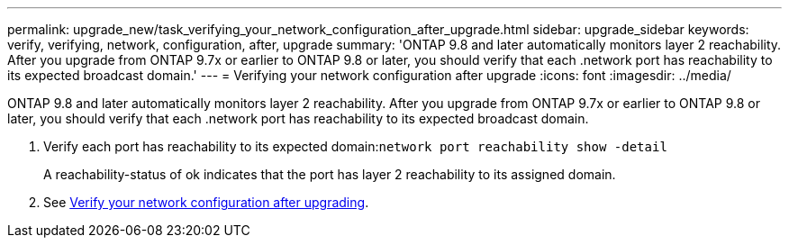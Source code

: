 ---
permalink: upgrade_new/task_verifying_your_network_configuration_after_upgrade.html
sidebar: upgrade_sidebar
keywords: verify, verifying, network, configuration, after, upgrade
summary: 'ONTAP 9.8 and later automatically monitors layer 2 reachability. After you upgrade from ONTAP 9.7x or earlier to ONTAP 9.8 or later, you should verify that each .network port has reachability to its expected broadcast domain.'
---
= Verifying your network configuration after upgrade
:icons: font
:imagesdir: ../media/

[.lead]
ONTAP 9.8 and later automatically monitors layer 2 reachability. After you upgrade from ONTAP 9.7x or earlier to ONTAP 9.8 or later, you should verify that each .network port has reachability to its expected broadcast domain.

. Verify each port has reachability to its expected domain:``network port reachability show -detail``
+
A reachability-status of ok indicates that the port has layer 2 reachability to its assigned domain.

. See https://docs.netapp.com/us-en/ontap/networking-app/[Verify your network configuration after upgrading].
